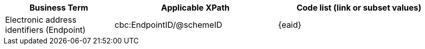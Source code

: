 
[cols="2,3,3", options="header"]
|===
|Business Term
|Applicable XPath
|Code list (link or subset values)

| Electronic address identifiers (Endpoint)
| cbc:EndpointID/@schemeID
a| {eaid}
|===

